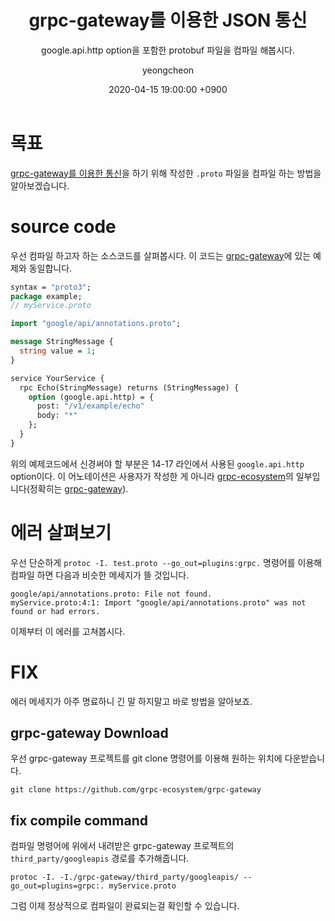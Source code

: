 #+TITLE: grpc-gateway를 이용한 JSON 통신
#+SUBTITLE: google.api.http option을 포함한 protobuf 파일을 컴파일 해봅시다.
#+AUTHOR: yeongcheon
#+DATE: 2020-04-15 19:00:00 +0900
#+TAGS[]: grpc protobuf
#+DRAFT: true


* 목표
  [[https://blog.banksalad.com/tech/production-ready-grpc-in-golang/#grpc-gateway%25EB%25A5%25BC-%25EC%259D%25B4%25EC%259A%25A9%25ED%2595%259C-json-%25ED%2586%25B5%25EC%258B%25A0][grpc-gateway를 이용한 통신]]을 하기 위해 작성한 ~.proto~ 파일을 컴파일 하는 방법을 알아보겠습니다.
* source code
  우선 컴파일 하고자 하는 소스코드를 살펴봅시다. 이 코드는 [[https://github.com/grpc-ecosystem/grpc-gateway#usage][grpc-gateway]]에 있는 예제와 동일합니다.
  #+BEGIN_SRC proto
  syntax = "proto3";
  package example;
  // myService.proto

  import "google/api/annotations.proto";

  message StringMessage {
    string value = 1;
  }

  service YourService {
    rpc Echo(StringMessage) returns (StringMessage) {
      option (google.api.http) = {
        post: "/v1/example/echo"
        body: "*"
      };
    }
  }
  #+END_SRC
  위의 예제코드에서 신경써야 할 부분은 14-17 라인에서 사용된 ~google.api.http~ option이다. 이 어노테이션은 사용자가 작성한 게 아니라 [[https://github.com/grpc-ecosystem][grpc-ecosystem]]의 일부입니다(정확히는 [[https://github.com/grpc-ecosystem/grpc-gateway][grpc-gateway]]).
* 에러 살펴보기
  우선 단순하게 ~protoc -I. test.proto --go_out=plugins:grpc.~ 명령어를 이용해 컴파일 하면 다음과 비슷한 메세지가 뜰 것입니다.

  #+BEGIN_SRC
  google/api/annotations.proto: File not found.
  myService.proto:4:1: Import "google/api/annotations.proto" was not found or had errors.
  #+END_SRC

  이제부터 이 에러를 고쳐봅시다.
* FIX
  에러 메세지가 아주 명료하니 긴 말 하지말고 바로 방법을 알아보죠.
** grpc-gateway Download
   우선 grpc-gateway 프로젝트를 git clone 명령어를 이용해 원하는 위치에 다운받습니다.
   #+BEGIN_SRC
   git clone https://github.com/grpc-ecosystem/grpc-gateway
   #+END_SRC
** fix compile command
   컴파일 명령어에 위에서 내려받은 grpc-gateway 프로젝트의 ~third_party/googleapis~ 경로를 추가해줍니다.
   #+BEGIN_SRC
   protoc -I. -I./grpc-gateway/third_party/googleapis/ --go_out=plugins=grpc:. myService.proto
   #+END_SRC
   
   그럼 이제 정상적으로 컴파일이 완료되는걸 확인할 수 있습니다.
